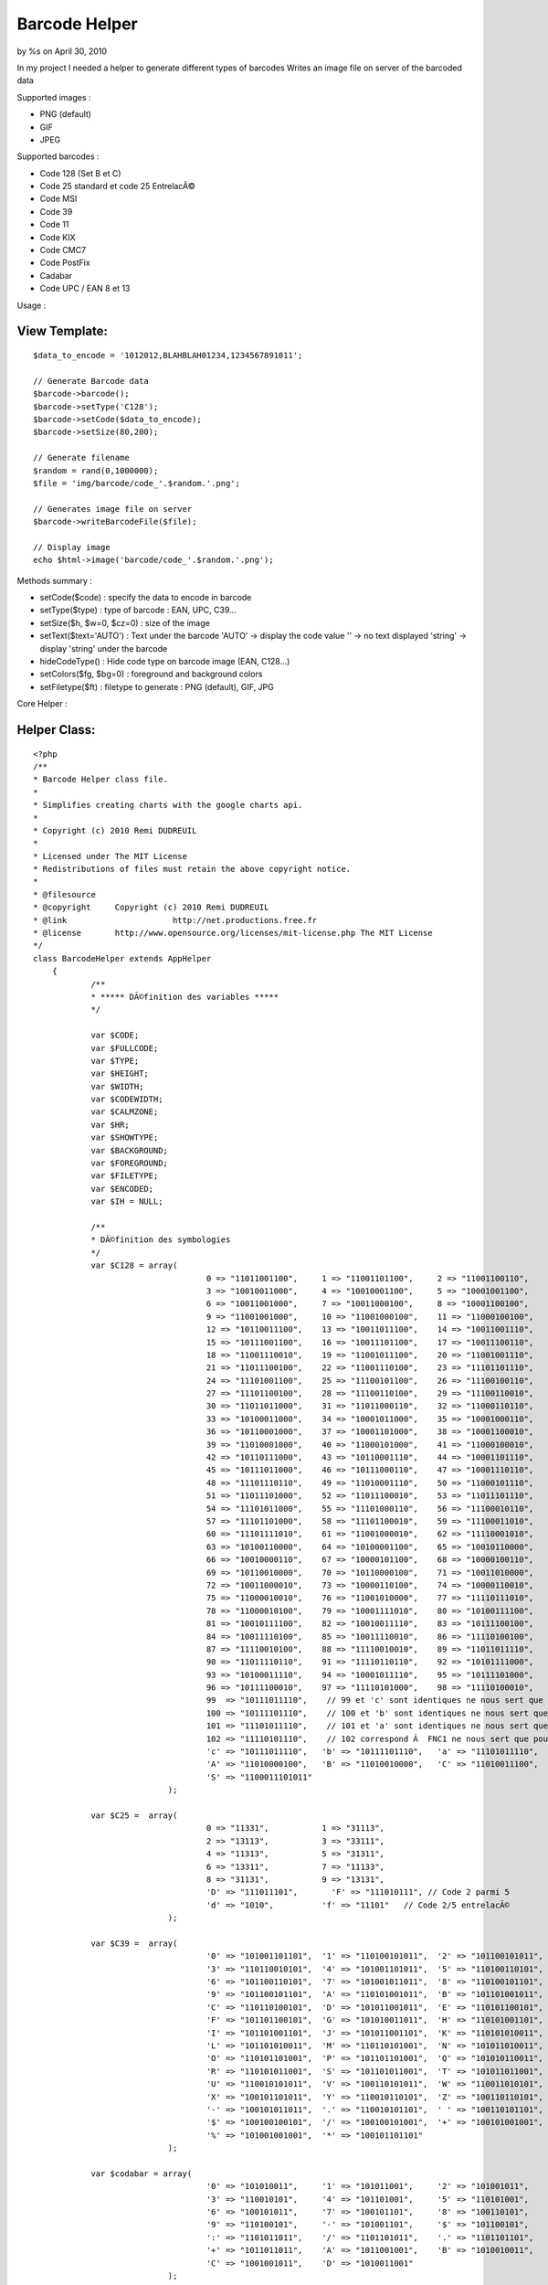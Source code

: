 

Barcode Helper
==============

by %s on April 30, 2010

In my project I needed a helper to generate different types of
barcodes
Writes an image file on server of the barcoded data

Supported images :

+ PNG (default)
+ GIF
+ JPEG

Supported barcodes :

+ Code 128 (Set B et C)
+ Code 25 standard et code 25 EntrelacÃ©
+ Code MSI
+ Code 39
+ Code 11
+ Code KIX
+ Code CMC7
+ Code PostFix
+ Cadabar
+ Code UPC / EAN 8 et 13

Usage :

View Template:
``````````````

::

    
    $data_to_encode = '1012012,BLAHBLAH01234,1234567891011';
            				
    // Generate Barcode data
    $barcode->barcode();
    $barcode->setType('C128');
    $barcode->setCode($data_to_encode);
    $barcode->setSize(80,200);
    
    // Generate filename        	
    $random = rand(0,1000000);
    $file = 'img/barcode/code_'.$random.'.png';
    
    // Generates image file on server        	
    $barcode->writeBarcodeFile($file);
    
    // Display image
    echo $html->image('barcode/code_'.$random.'.png');

Methods summary :

+ setCode($code) : specify the data to encode in barcode
+ setType($type) : type of barcode : EAN, UPC, C39...
+ setSize($h, $w=0, $cz=0) : size of the image
+ setText($text='AUTO') : Text under the barcode 'AUTO' -> display the
  code value '' -> no text displayed 'string' -> display 'string' under
  the barcode
+ hideCodeType() : Hide code type on barcode image (EAN, C128...)
+ setColors($fg, $bg=0) : foreground and background colors
+ setFiletype($ft) : filetype to generate : PNG (default), GIF, JPG


Core Helper :

Helper Class:
`````````````

::

    <?php 
    /**
    * Barcode Helper class file.
    *
    * Simplifies creating charts with the google charts api.
    *
    * Copyright (c) 2010 Remi DUDREUIL
    *
    * Licensed under The MIT License
    * Redistributions of files must retain the above copyright notice.
    *
    * @filesource
    * @copyright     Copyright (c) 2010 Remi DUDREUIL
    * @link			 http://net.productions.free.fr
    * @license       http://www.opensource.org/licenses/mit-license.php The MIT License
    */
    class BarcodeHelper extends AppHelper
    	{
    		/**
    		* ***** DÃ©finition des variables *****
    		*/
    		
    		var $CODE;
    		var $FULLCODE;
    		var $TYPE;
    		var $HEIGHT;
    		var $WIDTH;
    		var $CODEWIDTH;
    		var $CALMZONE;
    		var $HR;
    		var $SHOWTYPE;
    		var $BACKGROUND;
    		var $FOREGROUND;
    		var $FILETYPE;
    		var $ENCODED;
    		var $IH = NULL;
    		
    		/**
    		* DÃ©finition des symbologies
    		*/
    		var $C128 = array(
    					0 => "11011001100",     1 => "11001101100",     2 => "11001100110",
    					3 => "10010011000",     4 => "10010001100",     5 => "10001001100",
    					6 => "10011001000",     7 => "10011000100",     8 => "10001100100",
    					9 => "11001001000",     10 => "11001000100",    11 => "11000100100",
    					12 => "10110011100",    13 => "10011011100",    14 => "10011001110",
    					15 => "10111001100",    16 => "10011101100",    17 => "10011100110",
    					18 => "11001110010",    19 => "11001011100",    20 => "11001001110",
    					21 => "11011100100",    22 => "11001110100",    23 => "11101101110",
    					24 => "11101001100",    25 => "11100101100",    26 => "11100100110",
    					27 => "11101100100",    28 => "11100110100",    29 => "11100110010",
    					30 => "11011011000",    31 => "11011000110",    32 => "11000110110",
    					33 => "10100011000",    34 => "10001011000",    35 => "10001000110",
    					36 => "10110001000",    37 => "10001101000",    38 => "10001100010",
    					39 => "11010001000",    40 => "11000101000",    41 => "11000100010",
    					42 => "10110111000",    43 => "10110001110",    44 => "10001101110",
    					45 => "10111011000",    46 => "10111000110",    47 => "10001110110",
    					48 => "11101110110",    49 => "11010001110",    50 => "11000101110",
    					51 => "11011101000",    52 => "11011100010",    53 => "11011101110",
    					54 => "11101011000",    55 => "11101000110",    56 => "11100010110",
    					57 => "11101101000",    58 => "11101100010",    59 => "11100011010",
    					60 => "11101111010",    61 => "11001000010",    62 => "11110001010",
    					63 => "10100110000",    64 => "10100001100",    65 => "10010110000",
    					66 => "10010000110",    67 => "10000101100",    68 => "10000100110",
    					69 => "10110010000",    70 => "10110000100",    71 => "10011010000",
    					72 => "10011000010",    73 => "10000110100",    74 => "10000110010",
    					75 => "11000010010",    76 => "11001010000",    77 => "11110111010",
    					78 => "11000010100",    79 => "10001111010",    80 => "10100111100",
    					81 => "10010111100",    82 => "10010011110",    83 => "10111100100",
    					84 => "10011110100",    85 => "10011110010",    86 => "11110100100",
    					87 => "11110010100",    88 => "11110010010",    89 => "11011011110",
    					90 => "11011110110",    91 => "11110110110",    92 => "10101111000",
    					93 => "10100011110",    94 => "10001011110",    95 => "10111101000",
    					96 => "10111100010",    97 => "11110101000",    98 => "11110100010",
    					99  => "10111011110",    // 99 et 'c' sont identiques ne nous sert que pour le checksum
    					100 => "10111101110",    // 100 et 'b' sont identiques ne nous sert que pour le checksum
    					101 => "11101011110",    // 101 et 'a' sont identiques ne nous sert que pour le checksum
    					102 => "11110101110",    // 102 correspond Ã  FNC1 ne nous sert que pour le checksum
    					'c' => "10111011110",   'b' => "10111101110",   'a' => "11101011110",
    					'A' => "11010000100",   'B' => "11010010000",   'C' => "11010011100",
    					'S' => "1100011101011"
    				);
    		
    		var $C25 =  array(
    					0 => "11331",           1 => "31113",
    					2 => "13113",           3 => "33111",
    					4 => "11313",           5 => "31311",
    					6 => "13311",           7 => "11133",
    					8 => "31131",           9 => "13131",
    					'D' => "111011101",       'F' => "111010111", // Code 2 parmi 5
    					'd' => "1010",          'f' => "11101"   // Code 2/5 entrelacÃ©
    				);
    					 
    		var $C39 =  array(
    					'0' => "101001101101",  '1' => "110100101011",  '2' => "101100101011",
    					'3' => "110110010101",  '4' => "101001101011",  '5' => "110100110101",
    					'6' => "101100110101",  '7' => "101001011011",  '8' => "110100101101",
    					'9' => "101100101101",  'A' => "110101001011",  'B' => "101101001011",
    					'C' => "110110100101",  'D' => "101011001011",  'E' => "110101100101",
    					'F' => "101101100101",  'G' => "101010011011",  'H' => "110101001101",
    					'I' => "101101001101",  'J' => "101011001101",  'K' => "110101010011",
    					'L' => "101101010011",  'M' => "110110101001",  'N' => "101011010011",
    					'O' => "110101101001",  'P' => "101101101001",  'Q' => "101010110011",
    					'R' => "110101011001",  'S' => "101101011001",  'T' => "101011011001",
    					'U' => "110010101011",  'V' => "100110101011",  'W' => "110011010101",
    					'X' => "100101101011",  'Y' => "110010110101",  'Z' => "100110110101",
    					'-' => "100101011011",  '.' => "110010101101",  ' ' => "100110101101",
    					'$' => "100100100101",  '/' => "100100101001",  '+' => "100101001001",
    					'%' => "101001001001",  '*' => "100101101101"
    				);
    					 
    		var $codabar = array(
    					'0' => "101010011",     '1' => "101011001",     '2' => "101001011",
    					'3' => "110010101",     '4' => "101101001",     '5' => "110101001",
    					'6' => "100101011",     '7' => "100101101",     '8' => "100110101",
    					'9' => "110100101",     '-' => "101001101",     '$' => "101100101",
    					':' => "1101011011",    '/' => "1101101011",    '.' => "1101101101",
    					'+' => "1011011011",    'A' => "1011001001",    'B' => "1010010011",
    					'C' => "1001001011",    'D' => "1010011001"
    				);
    				
    		var $MSI = array(
    					0 => "100100100100", 
    					1 => "100100100110", 
    					2 => "100100110100", 
    					3 => "100100110110", 
    					4 => "100110100100", 
    					5 => "100110100110", 
    					6 => "100110110100", 
    					7 => "100110110110", 
    					8 => "110100100100", 
    					9 => "110100100110", 
    					'D' => "110", 
    					'F' => "1001"
    				);
    					 
    		var $C11 = array(
    					'0' => "101011", 
    					'1' => "1101011", 
    					'2' => "1001011", 
    					'3' => "1100101", 
    					'4' => "1011011", 
    					'5' => "1101101", 
    					'6' => "1001101", 
    					'7' => "1010011", 
    					'8' => "1101001", 
    					'9' => "110101", 
    					'-' => "101101", 
    					'S' => "1011001" 
    				);
    	
    		var $postnet = array(
    					'0' => "11000", 
    					'1' => "00011", 
    					'2' => "00101", 
    					'3' => "00110", 
    					'4' => "01001", 
    					'5' => "01010", 
    					'6' => "01100", 
    					'7' => "10001", 
    					'8' => "10010", 
    					'9' => "10100"
    				);
    	
    		var $kix = array(       //0=haut, 1=bas, 2=milieu, 3=toute la hauteur
    					'0' => '2233',          '1' => '2103',          '2' => '2130',
    					'3' => '1203',          '4' => '1230',          '5' => '1100',
    					'6' => '2013',          '7' => '2323',          '8' => '2310',
    					'9' => '1023',          'A' => '1010',          'B' => '1320',
    					'C' => '2031',          'D' => '2301',          'E' => '2332',
    					'F' => '1001',          'G' => '1032',          'H' => '1302',
    					'I' => '0213',          'J' => '0123',          'K' => '0110',
    					'L' => '3223',          '2' => '3210',          'N' => '3120',
    					'O' => '0231',          'P' => '0101',          'Q' => '0132',
    					'R' => '3201',          'S' => '3232',          'T' => '3102',
    					'U' => '0011',          'V' => '0321',          'W' => '0312',
    					'X' => '3021',          'Y' => '3021',          'Z' => '3322'
    				);
    	
    		var $CMC7 = array(
    					0 => "0,3-0,22|2,1-2,24|4,0-4,8|4,18-4,25|8,0-8,8|8,18-8,25|12,0-12,8|12,18-12,25|14,1-14,24|16,3-16,22",
    					1 => "0,5-0,12|0,17-0,25|4,3-4,10|4,17-4,25|6,2-6,9|6,17-6,25|8,1-8,25|10,0-10,25|14,14-14,25|16,14-16,25",
    					2 => "0,2-0,9|0,17-0,25|2,0-2,9|2,16-2,25|6,0-6,6|6,13-6,25|10,0-10,6|10,11-10,17|10,20-10,25|12,0-12,6|12,10-12,16|12,20-12,25|14,0-14,14|14,20-14,25|16,2-16,13|16,20-16,25",
    					3 => "0,2-0,9|0,17-0,23|4,0-4,9|4,17-4,25|6,0-6,8|6,18-6,25|10,0-10,7|10,10-10,16|10,19-10,25|12,0-12,7|12,10-12,16|12,19-12,25|14,0-14,25|16,2-16,12|16,14-16,23",
    					4 => "0,6-0,21|4,4-4,21|6,3-6,11|6,16-6,21|8,2-8,10|8,16-8,21|12,0-12,8|12,15-12,25|14,0-14,8|14,15-14,25|16,0-16,8|16,15-16,25",
    					5 => "0,0-0,14|0,19-0,25|2,0-2,14|2,19-2,25|4,0-4,6|4,9-4,14|4,19-4,25|6,0-6,6|6,9-6,14|6,19-6,25|10,0-10,6|10,9-10,14|10,19-10,25|14,0-14,6|14,9-14,25|16,0-16,6|16,11-16,23",
    					6 => "0,2-0,23|2,0-2,25|4,0-4,6|4,10-4,15|4,19-4,25|8,0-8,6|8,10-8,15|8,19-8,25|10,0-10,6|10,10-10,15|10,19-10,25|14,0-14,7|14,10-14,25|16,2-16,7|16,12-16,23",
    					7 => "0,0-0,9|0,19-0,25|4,0-4,6|4,16-4,25|8,0-8,6|8,12-8,21|10,0-10,6|10,9-10,19|12,0-12,17|14,0-14,15|16,0-16,13",
    					8 => "0,2-0,10|0,15-0,23|2,0-2,11|2,14-2,25|6,0-6,6|6,10-6,15|6,19-6,25|8,0-8,6|8,10-8,15|8,19-8,25|10,0-10,6|10,10-10,15|10,19-10,25|14,0-14,11|14,14-14,25|16,2-16,10|16,15-16,23",
    					9 => "0,2-0,13|0,18-0,23|2,0-2,15|2,18-2,25|6,0-6,6|6,10-6,15|6,19-6,25|8,0-8,6|8,10-8,15|8,19-8,25|12,0-12,6|12,10-12,15|12,19-12,25|14,0-14,25|16,2-16,23",
    					'A' => "0,4-0,15|0,19-0,24|2,4-2,15|2,19-2,24|4,4-4,15|4,19-4,24|8,4-8,15|8,19-8,24|10,4-10,15|10,19-10,24|12,4-12,15|12,19-12,24|16,4-16,15|16,19-16,24",
    					'B' => "0,9-0,24|4,7-4,22|6,6-6,21|8,5-8,20|10,4-10,19|12,3-12,18|16,1-16,16",
    					'C' => "0,4-0,12|0,16-0,24|2,4-2,12|2,16-2,24|4,4-4,12|4,16-4,24|6,4-6,12|6,16-6,24|10,7-10,21|12,7-12,21|16,7-16,21",
    					'D' => "0,10-0,24|2,10-2,24|6,10-6,24|8,10-8,24|10,4-10,24|12,4-12,24|16,4-16,24",
    					'E' => "0,7-0,12|0,16-0,25|2,5-2,23|4,3-4,21|6,1-6,19|8,0-8,18|12,3-12,21|16,7-16,12|16,16-16,25",
    				);
    				
    		var $EANbars = array('A' => array(
    					0 => "0001101",         1 => "0011001",
    					2 => "0010011",         3 => "0111101",
    					4 => "0100011",         5 => "0110001",
    					6 => "0101111",         7 => "0111011",
    					8 => "0110111",         9 => "0001011"
    					),
    					'B' => array(
    					0 => "0100111",         1 => "0110011",
    					2 => "0011011",         3 => "0100001",
    					4 => "0011101",         5 => "0111001",
    					6 => "0000101",         7 => "0010001",
    					8 => "0001001",         9 => "0010111"
    					),
    					'C' => array(
    					0 => "1110010",         1 => "1100110",
    					2 => "1101100",         3 => "1000010",
    					4 => "1011100",         5 => "1001110",
    					6 => "1010000",         7 => "1000100",
    					8 => "1001000",         9 => "1110100"
    					)
    				);
    		
    		var $EANparity = array(
    					0 => array('A','A','A','A','A','A'),
    					1 => array('A','A','B','A','B','B'),
    					2 => array('A','A','B','B','A','B'),
    					3 => array('A','A','B','B','B','A'),
    					4 => array('A','B','A','A','B','B'),
    					5 => array('A','B','B','A','A','B'),
    					6 => array('A','B','B','B','A','A'),
    					7 => array('A','B','A','B','A','B'),
    					8 => array('A','B','A','B','B','A'),
    					9 => array('A','B','B','A','B','A')
    				);
    		
    		/**
    		* Constructeur // est appelÃ© automatiquement Ã  l'instanciation de l'objet
    		*/
    		function barcode()
    		{
    			$this->CODE = '';
    			$this->FULLCODE = 'NO CODE SET';
    			$this->TYPE = 'ERR';
    			$this->HEIGHT = 15;
    			$this->WIDTH = 0;
    			$this->CALMZONE = 10;
    			$this->HR = 'AUTO';
    			$this->SHOWTYPE = 'Y';
    			$this->FOREGROUND = hexdec('#000000');
    			$this->BACKGROUND = hexdec('#FFFFFF');
    			$this->FILETYPE = 'PNG';
    			$this->ENCODED = '';
    			// detruire eventuellement l'image existante
    			if ($this->IH) imagedestroy($this->IH);
    			$this->IH = NULL;
    		}
    		
    		/**
    		* Set Barcode Type
    		*/
    		function setType($type)
    		{
    			$this->TYPE = $type;
    		}
    		/**
    		* Set Barcode String
    		*/
    		function setCode($code)
    		{
    			$this->CODE = $code;
    		}
    		/**
    		* Set Image Height and Extra-Width
    		*/
    		function setSize($height, $width=0, $calmZone=0)
    		{
    			$this->HEIGHT = ($height > 15 ? $height : 15);
    			$this->WIDTH = ($width > 0 ? $width : 0);
    			$this->CALMZONE = ($calmZone > 10 ? $calmZone : 10);
    		}
    		/**
    		* Set the Printed Text under Bars
    		*/
    		function setText($text='AUTO')
    		{
    			$this->HR = $text;
    		}
    		/**
    		* Disable CodeType printing
    		*/
    		function hideCodeType()
    		{
    			$this->SHOWTYPE = 'N';
    		}
    		/**
    		* Set Colors
    		*/
    		function setColors($fg, $bg='#FFFFFF')
    		{
    			$this->FOREGROUND = hexdec($fg);
    			$this->BACKGROUND = hexdec($bg);
    		}
    		/**
    		* Set File Type (PNG, GIF or JPG)
    		*/
    		function setFiletype($ft='PNG')
    		{
    			$ft = strtoupper($ft);
    			$this->FILETYPE = ($ft == 'GIF' ? 'GIF' : ($ft == 'JPG' ? 'JPG' : 'PNG'));
    		}
    		
    		/**
    		* VÃ©rification du Code
    		* 
    		* calcul ou vÃ©rification du Checksum
    		*/
    		function checkCode()
    		{
    			switch( $this->TYPE ) {
    				case "C128C" :
    				
    					if (preg_match("/^[0-9]{2,48}$/", $this->CODE))
    					{
    						$tmp = strlen($this->CODE);
    						if (($tmp%2)!=0) $this->FULLCODE = '0'.$this->CODE;
    						else             $this->FULLCODE = $this->CODE;
    					}
    					else
    					{
    					  $this->TYPE = "ERR";
    					  $this->FULLCODE = "CODE 128C REQUIRES DIGITS ONLY";
    					  break;
    					}
    					
    				case "C128" :
    					
    					$carok = true;
    					$long = strlen( $this->CODE );
    					$i = 0;
    					while (($carok) && ($i<$long))
    					{
    						$tmp = ord( $this->CODE{$i} ) ;
    						if (($tmp < 32) OR ($tmp > 126)) $carok = false;
    						$i++;
    					}
    					if ($carok) $this->FULLCODE = $this->CODE;
    					else
    					{
    					  $this->TYPE = "ERR";
    					  $this->FULLCODE = "UNAUTHORIZED CHARS IN 128 CODE";
    					}
    				
    				  break;
    				case "UPC" :
    				
    					$this->CODE = '0'.$this->CODE;
    					$this->TYPE = 'EAN';
    					
    				case "EAN" :
    				
    					$long = strlen( $this->CODE ) ;
    					$factor = 3;
    					$checksum = 0;
    					
    					if (preg_match("/^[0-9]{8}$/", $this->CODE) OR preg_match("/^[0-9]{13}$/", $this->CODE))
    					{
    				   
    						for ($index = ($long - 1); $index > 0; $index--)
    						{
    							$checksum += intval($this->CODE{$index-1}) * $factor ;
    							$factor = 4 - $factor ;
    						}
    						$cc = ( (1000 - $checksum) % 10 ) ;
    				
    						if ( substr( $this->CODE, -1, 1) != $cc )
    						{
    							$this->TYPE = "ERR";
    							$this->FULLCODE = "CHECKSUM ERROR IN EAN/UPC CODE";
    						}
    						else $this->FULLCODE = $this->CODE;
    				   
    					}
    					elseif (preg_match("/^[0-9]{7}$/", $this->CODE) OR preg_match("/^[0-9]{12}$/", $this->CODE))
    					{
    				   
    						for ($index = $long; $index > 0; $index--) {
    							$checksum += intval($this->CODE{$index-1}) * $factor ;
    							$factor = 4 - $factor ;
    						}
    						$cc = ( ( 1000 - $checksum ) % 10 ) ;
    				
    						$this->FULLCODE = $this->CODE.$cc ;
    				   
    					}
    					else
    					{
    					  $this->TYPE = "ERR";
    					  $this->FULLCODE = "THIS CODE IS NOT EAN/UPC TYPE";
    					}
    				
    				  break;
    				case "C25I" :
    				
    					$long = strlen($this->CODE);
    					if(($long%2)==0) $this->CODE = '0'.$this->CODE;
    			
    				case "C25" :
    				
    					if (preg_match("/^[0-9]{1,48}$/", $this->CODE))
    					{
    						$checksum = 0;
    						$factor = 3;
    						$long = strlen($this->CODE);
    						for ($i = $long; $i > 0; $i--) {
    							$checksum += intval($this->CODE{$i-1}) * $factor;
    							$factor = 4-$factor;
    						}
    						$checksum = 10 - ($checksum % 10);
    						if ($checksum == 10) $checksum = 0;
    						$this->FULLCODE = $this->CODE.$checksum;
    					}
    					else
    					{
    					  $this->TYPE = "ERR";
    					  $this->FULLCODE = "CODE C25 REQUIRES DIGITS ONLY";
    					}
    					
    				  break;
    				case "C39" :
    					
    					if (preg_match("/^[0-9A-Z\-\.\$\/+% ]{1,48}$/i", $this->CODE))
    					{
    					  $this->FULLCODE = '*'.$this->CODE.'*';
    					}
    					else
    					{
    					  $this->TYPE = "ERR";
    					  $this->FULLCODE = "UNAUTHORIZED CHARS IN CODE 39";
    					}
    					
    				  break;
    				case "CODABAR" :
    				
    					if (!preg_match("/^(A|B|C|D)[0-9\-\$:\/\.\+]{1,48}(A|B|C|D)$/i", $this->CODE))
    					{
    					  $this->TYPE = "ERR";
    					  $this->FULLCODE = "CODABAR START/STOP : ABCD";
    					}
    					else $this->FULLCODE = $this->CODE;
    					
    				  break;
    				case "MSI" :
    				
    					if (preg_match("/^[0-9]{1,48}$/", $this->CODE))
    					{
    						$checksum = 0;
    						$factor = 1;
    						$tmp = strlen($this->CODE);
    						for ($i = 0; $i < $tmp; $i++) {
    							$checksum += intval($this->CODE{$i}) * $factor;
    							$factor++;
    							if ($factor > 10) $factor = 1; 
    						}
    						$checksum = (1000 - $checksum) % 10;
    						$this->FULLCODE = $this->CODE.$checksum;
    					}
    					else
    					{
    					  $this->TYPE = "ERR";
    					  $this->FULLCODE = "CODE MSI REQUIRES DIGITS ONLY";
    					}
    					
    				  break;
    				case "C11" :
    				
    					if (preg_match("/^[0-9\-]{1,48}$/", $this->CODE))
    					{
    						$checksum = 0;
    						$factor = 1;
    						$tmp = strlen($this->CODE);
    						for ($i = $tmp; $i > 0; $i--) {
    							$tmp = $this->CODE{$i-1};
    							if ($tmp == "-") $tmp = 10;
    							else $tmp = intval($tmp);
    							$checksum += ($tmp * $factor);
    							$factor++; 
    							if ($factor > 10) $factor=1;
    						}
    						$checksum = $checksum % 11;
    						if ($checksum == 10) $this->FULLCODE = $this->CODE . "-";
    						else $this->FULLCODE .= $this->CODE.$checksum;
    					}
    					else
    					{
    					  $this->TYPE = "ERR";
    					  $this->FULLCODE = "UNAUTHORIZED CHARS IN CODE 11";
    					}
    					
    				  break;
    				case "POSTNET" :
    				
    					if (preg_match("/^[0-9]{5}$/", $this->CODE) OR preg_match("/^[0-9]{9}$/", $this->CODE) OR preg_match("/^[0-9]{11}$/", $this->CODE))
    					{
    						$checksum = 0;
    						$tmp = strlen($this->CODE);
    						for ($i = $tmp; $i > 0; $i--) {
    							$checksum += intval($this->CODE{$i-1});
    						}
    						$checksum = 10 - ($checksum % 10);
    						if($checksum == 10) $checksum = 0;
    						$this->FULLCODE = $this->CODE.$checksum;
    					}
    					else
    					{
    					  $this->TYPE = "ERR";
    					  $this->FULLCODE = "POSTNET MUST BE 5/9/11 DIGITS";
    					}
    					
    				  break;
    				case "KIX" :
    				
    					if (preg_match("/^[A-Z0-9]{1,50}$/", $this->CODE))
    					{
    /* ***** LE CODE KIX n'a pas de checksum
    						$checksum = 0;
    						$tmp = strlen("$this->CODE");
    						for($i=$tmp-1; $i>=0; $i--) {
    							$checksum += intval(substr($this->CODE,$i,1));
    						}
    						$checksum = 10-($checksum%10);
    						if($checksum==10) $checksum=0;
    						$this->CODE .= "$checksum";
    */
    						$this->FULLCODE = $this->CODE;
    					}
    					else
    					{
    					  $this->TYPE = "ERR";
    					  $this->FULLCODE = "UNAUTHORIZED CHARS IN KIX CODE";
    					}
    					
    				  break;
    				case "CMC7" :
    				
    					if(!preg_match("/^[0-9A-E]{1,48}$/", $this->CODE)) {
    					  $this->TYPE = "ERR";
    					  $this->FULLCODE = "CMC7 MUST BE NUMERIC or ABCDE";
    					}
    					else $this->FULLCODE = $this->CODE;
    					
    				  break;
    				default :
    				
    					$this->TYPE = "ERR";
    					$this->FULLCODE = "UNKWOWN BARCODE TYPE";
    					
    				  break;
    			}
    		}
    		
    		/**
    		* Encodage
    		* 
    		* Encode des symboles (a-Z, 0-9, ...) vers des barres
    		*/
    		function encode()
    		{
    			settype($this->FULLCODE, 'string');
    			$lencode = strlen($this->FULLCODE);
    			
    			$encodedString = '';
    			
    			// Copie de la chaine dans un tableau
    			$a_tmp = array();
    			for($i = 0; $i < $lencode ; $i++) $a_tmp[$i] = $this->FULLCODE{$i};
    	
    			switch( $this->TYPE ) {
    			
    				case "EAN" :
    				case "UPC" :
    					if ($lencode == 8)
    					{
    						$encodedString = '101'; //Premier sÃ©parateur (101)
    						for ($i = 0; $i < 4; $i++) $encodedString .= $this->EANbars['A'][$a_tmp[$i]]; //Codage partie gauche (tous de classe A)
    						$encodedString .= '01010'; //SÃ©parateur central (01010) //Codage partie droite (tous de classe C)
    						for ($i = 4; $i < 8; $i++) $encodedString .= $this->EANbars['C'][$a_tmp[$i]];
    						$encodedString .= '101'; //Dernier sÃ©parateur (101)
    					}
    					else
    					{
    						$parity = $this->EANparity[$a_tmp[0]]; //On rÃ©cupÃ¨re la classe de codage de la partie qauche
    						$encodedString = '101'; //Premier sÃ©parateur (101)
    						for ($i = 1; $i < 7; $i++) $encodedString .= $this->EANbars[$parity[$i-1]][$a_tmp[$i]]; //Codage partie gauche
    						$encodedString .= '01010'; //SÃ©parateur central (01010) //Codage partie droite (tous de classe C)
    						for ($i = 7; $i < 13; $i++) $encodedString .= $this->EANbars['C'][$a_tmp[$i]];
    						$encodedString .= '101'; //Dernier sÃ©parateur (101)
    					}
    		
    				  break;
    				case "C128C" :
    					$encodedString = $this->C128['C']; //Start
    					$checksum = 105 ;
    					$j = 1 ;
    					for ($i = 0; $i < $lencode; $i += 2)
    					{
    						$tmp = intval(substr($this->FULLCODE, $i, 2)) ;
    						$checksum += ( $j++ * $tmp ) ;
    						$encodedString .= $this->C128[$tmp];
    					}
    					$checksum %= 103 ;
    					$encodedString .= $this->C128[$checksum];
    					$encodedString .= $this->C128['S']; //Stop
    				  break;
    				case "C128" :
    					$encodedString = $this->C128['B']; //Start
    					$checksum = 104 ;
    					$j = 1 ;
    					for ($i = 0; $i < $lencode; $i++)
    					{
    						$tmp = ord($a_tmp[$i]) - 32 ;
    						$checksum += ( $j++ * $tmp ) ;
    						$encodedString .= $this->C128[$tmp];
    					}
    					$checksum %= 103 ;
    					$encodedString .= $this->C128[$checksum];
    					$encodedString .= $this->C128['S']; //Stop
    				  break;
    				case "C25" :
    					$encodedString = $this->C25['D']."0"; //Start
    					for ($i = 0; $i < $lencode; $i++)
    					{
    						$num = intval($a_tmp[$i]) ;
    						$tmp = $this->C25[$num];
    						for ($j = 0; $j < 5; $j++)
    						{
    							$tmp2 = intval(substr($tmp,$j,1)) ;
    							for ($k = 1; $k <= $tmp2; $k++) $encodedString .= "1";
    							$encodedString .= "0";
    						}
    					}
    					$encodedString .= $this->C25['F']; //Stop
    				  break;
    				case "C25I" :
    					$encodedString = $this->C25['d']; //Start
    					$checksum = 0;
    					for ($i = 0; $i < $lencode; $i += 2)
    					{
    						$num1 = intval($a_tmp[$i]) ;
    						$num2 = intval($a_tmp[$i+1]) ;
    						$checksum += ($num1+$num2);
    						$tmp1 = $this->C25[$num1];
    						$tmp2 = $this->C25[$num2];
    						for ($j = 0; $j < 5; $j++)
    						{
    							$t1 = intval(substr($tmp1, $j, 1)) ;
    							$t2 = intval(substr($tmp2, $j, 1)) ;
    							for ($k = 1; $k <= $t1; $k++) $encodedString .= "1";
    							for ($k = 1; $k <= $t2; $k++) $encodedString .= "0";
    						}
    					}
    					$encodedString .= $this->C25['f']; //Stop
    				  break;
    				case "C39" :
    					for ($i = 0; $i < $lencode; $i++)$encodedString .= $this->C39[$a_tmp[$i]] . "0";
    					$encodedString = substr($encodedString, 0, -1);
    				  break;
    				case "CODABAR" :
    					for ($i = 0; $i < $lencode; $i++) $encodedString .= $this->codabar[$a_tmp[$i]] . "0";
    					$encodedString = substr($encodedString, 0, -1);
    				  break;
    				case "MSI" :
    					$encodedString = $this->MSI['D']; //Start
    					for ($i = 0; $i < $lencode; $i++) $encodedString .= $this->MSI[intval($a_tmp[$i])];
    					$encodedString .= $this->MSI['F']; //Stop
    				  break;
    				case "C11" :
    					$encodedString = $this->C11['S']."0"; //Start
    					for ($i = 0; $i < $lencode; $i++) $encodedString .= $this->C11[$a_tmp[$i]]."0";
    					$encodedString .= $this->C11['S']; //Stop
    				  break;
    				case "POSTNET" :
    					$encodedString = '1'; //Start
    					for ($i = 0; $i < $lencode; $i++) $encodedString .= $this->postnet[$a_tmp[$i]];
    					$encodedString .= '1'; //Stop
    					
    					$this->CODEWIDTH = ( strlen($encodedString) * 4 ) - 4;
    					if( $this->HR != '' ) $this->HEIGHT = 32;
    					else $this->HEIGHT = 22;
    				  break;
    				case "KIX" :
    //	                $encodedString = "31"; //Start
    					for ($i = 0; $i < $lencode; $i++) $encodedString .= $this->kix[$a_tmp[$i]];
    //	                $encodedString .= "32"; //Stop
    					
    					$this->CODEWIDTH = ( strlen($encodedString) * 4 ) - 4;
    					if( $this->HR != '' ) $this->HEIGHT = 32;
    					else $this->HEIGHT = 22;
    				  break;
    				case "CMC7" :
    					$encodedString = $this->FULLCODE;
    									
    					$this->CODEWIDTH = ( $lencode * 24 ) - 8;
    					$this->HEIGHT = 35;
    				  break;
    				case "ERR" :
    					$encodedString = '';
    									
    					$this->CODEWIDTH = (imagefontwidth(2) * $lencode);
    					$this->HEIGHT = max( $this->HEIGHT, 36 );
    				  break;
    				  
    			}
    	
    			$nb_elem = strlen($encodedString);
    			$this->CODEWIDTH = max( $this->CODEWIDTH, $nb_elem );
    			$this->WIDTH = max( $this->WIDTH, $this->CODEWIDTH + ($this->CALMZONE*2) );
    			$this->ENCODED = $encodedString;
    		
    		
    			/**
    			* CrÃ©ation de l'image du code
    			*/
    			
    			//Initialisation de l'image
    			$txtPosX = $posX = intval(($this->WIDTH - $this->CODEWIDTH)/2); // position X
    			$posY = 0; // position Y
    			$intL = 1; // largeur de la barre
    			
    			// detruire eventuellement l'image existante
    			if ($this->IH) imagedestroy($this->IH);
    			
    			$this->IH = imagecreate($this->WIDTH, $this->HEIGHT);
    			
    			// colors
                $color[0] = ImageColorAllocate($this->IH, 0xFF & ($this->BACKGROUND >> 0x10), 0xFF & ($this->BACKGROUND >> 0x8), 0xFF & $this->BACKGROUND);
                $color[1] = ImageColorAllocate($this->IH, 0xFF & ($this->FOREGROUND >> 0x10), 0xFF & ($this->FOREGROUND >> 0x8), 0xFF & $this->FOREGROUND);
    			$color[2] = ImageColorAllocate($this->IH, 160,160,160); // greyed
    			
    			imagefilledrectangle($this->IH, 0, 0, $this->WIDTH, $this->HEIGHT, $color[0]);
    			
    			
    			// Gravure du code
    			for ($i = 0; $i < $nb_elem; $i++)
    			{
    			
    				// Hauteur des barres dans l'image
    				$intH = $this->HEIGHT; 
    				if( $this->HR != '' )
    				{
    					switch ($this->TYPE)
    					{
    					  case "EAN" :
    					  case "UPC" :
    						if($i<=2 OR $i>=($nb_elem-3) OR ($i>=($nb_elem/2)-2 AND $i<=($nb_elem/2)+2)) $intH-=6; else $intH-=11;
    					  break;
    					  default :
    						if($i>0 AND $i<($nb_elem-1)) $intH-=11;
    					}
    				}
    				
    				// Gravure des barres
    				$fill_color = $this->ENCODED{$i};
    				switch ($this->TYPE)
    				{
    				  case "POSTNET" :
    					if($fill_color == "1") imagefilledrectangle($this->IH, $posX, ($posY+1), $posX+1, ($posY+20), $color[1]);
    					else imagefilledrectangle($this->IH, $posX, ($posY+12), $posX+1, ($posY+20), $color[1]);
    					$intL = 4 ;
    				  break;
    				  case "KIX" :
    					if($fill_color == "0") imagefilledrectangle($this->IH, $posX, ($posY+1), $posX+1, ($posY+13), $color[1]);
    					elseif($fill_color == "1") imagefilledrectangle($this->IH, $posX, ($posY+7), $posX+1, ($posY+19), $color[1]);
    					elseif($fill_color == "2") imagefilledrectangle($this->IH, $posX, ($posY+7), $posX+1, ($posY+13), $color[1]);
    					else imagefilledrectangle($this->IH, $posX, ($posY+1), $posX+1, ($posY+19), $color[1]);
    					$intL = 4 ;
    				  break;
    				  case "CMC7" :
    					$tmp = $this->CMC7[$fill_color];
    					$coord = explode( "|", $tmp );
    					
    					for ($j = 0; $j < sizeof($coord); $j++)
    					{
    						$pts = explode( "-", $coord[$j] );
    						$deb = explode( ",", $pts[0] );
    						$X1 = $deb[0] + $posX ;
    						$Y1 = $deb[1] + 5 ;
    						$fin = explode( ",", $pts[1] );
    						$X2 = $fin[0] + $posX ;
    						$Y2 = $fin[1] + 5 ;
    						
    						imagefilledrectangle($this->IH, $X1, $Y1, $X2, $Y2, $color[1]);
    					}
    					$intL = 24 ;
    				  break;
    				  default :
    					if($fill_color == "1") imagefilledrectangle($this->IH, $posX, $posY, $posX, ($posY+$intH), $color[1]);
    				}
    				
    				//Deplacement du pointeur
    				$posX += $intL;
    			}
    			
    			// Ajout du texte
    			$ifw = imagefontwidth(3);
    			$ifh = imagefontheight(3) - 1;
    			
    			$text = ($this->HR == 'AUTO' ? $this->CODE : $this->HR);
    			
    			switch ($this->TYPE)
    			{
    			  case "ERR" :
    				$ifw = imagefontwidth(3);
    				imagestring($this->IH, 3, floor( (($this->WIDTH)-($ifw * 7)) / 2 ), 1, "ERROR :", $color[1]); 
    				imagestring($this->IH, 2, 10, 13, $this->FULLCODE, $color[1]); 
    				$ifw = imagefontwidth(1);
    				imagestring($this->IH, 1, ($this->WIDTH)-($ifw * 9)-2, $this->HEIGHT - $ifh, "", $color[2]); 
    			  break;
    			  case "EAN" :
    					if ($text != '') if((strlen($this->FULLCODE) > 10) && ($this->FULLCODE{0} > 0)) imagestring($this->IH, 3, $txtPosX-7, $this->HEIGHT - $ifh, substr($this->FULLCODE,-13,1), $color[1]); 
    			  case "UPC" :
    				if ($text != '') 
    				{
    					if(strlen($this->FULLCODE) > 10) {
    						imagestring($this->IH, 3, $txtPosX+4, $this->HEIGHT - $ifh, substr($this->FULLCODE,1,6), $color[1]); 
    						imagestring($this->IH, 3, $txtPosX+50, $this->HEIGHT - $ifh, substr($this->FULLCODE,7,6), $color[1]); 
    					} else {
    						imagestring($this->IH, 3, $txtPosX+4, $this->HEIGHT - $ifh, substr($this->FULLCODE,0,4), $color[1]); 
    						imagestring($this->IH, 3, $txtPosX+36, $this->HEIGHT - $ifh, substr($this->FULLCODE,4,4), $color[1]); 
    					}
    				}
    			  break;
    			  case "CMC7" :
    			  break;
    			  default :
    				if ($text != '') imagestring($this->IH, 3, intval((($this->WIDTH)-($ifw * strlen($text)))/2)+1, $this->HEIGHT - $ifh, $this->CODE, $color[1]); 
    			}
    			
    			$ifw = imagefontwidth(1) * 9;
    			if ((rand(0,50)<1) AND ($this->HEIGHT >= $ifw)) imagestringup($this->IH, 1, $nb_elem + 12, $this->HEIGHT - 2, "", $color[2]);
    			
    			// impression du type de code (si demandÃ©)
    			if ($this->SHOWTYPE == 'Y')
    			{
    				if (($this->TYPE == "EAN") AND (strlen($this->FULLCODE) > 10) AND ($this->FULLCODE{0} > 0) AND ($text != ''))
    				{
    					imagestringup($this->IH, 1, 0, $this->HEIGHT - 12, $this->TYPE, $color[2]); 
    				}
    				elseif ($this->TYPE == "POSTNET")
    				{
    					imagestringup($this->IH, 1, 0, $this->HEIGHT - 2, "POST", $color[2]); 
    				}
    				elseif ($this->TYPE != "ERR")
    				{
    					imagestringup($this->IH, 1, 0, $this->HEIGHT - 2, $this->TYPE, $color[2]); 
    				}
    			}
    		}
    			
    		
    		/**
    		* Show Image
    		*/
    		function showBarcodeImage()
    		{
    			$this->checkCode();
    			$this->encode();
    
    			if ($this->FILETYPE == 'GIF') 
    			{
    				Header( "Content-type: image/gif");
    				imagegif($this->IH); 
    			}
    			elseif ($this->FILETYPE == 'JPG') 
    			{
    				Header( "Content-type: image/jpeg");
    				imagejpeg($this->IH); 
    			}
    			else
    			{
    				Header( "Content-type: image/png");
    				imagepng($this->IH); 
    			}
    		}
    		
    		/**
    		* Save Image
    		*/
    		function writeBarcodeFile($file)
    		{
    			$this->checkCode();
    			$this->encode();
    
    			if ($this->FILETYPE == 'GIF')     imagegif($this->IH, $file);
    			elseif ($this->FILETYPE == 'JPG') imagejpeg($this->IH, $file);
    			else                              imagepng($this->IH, $file);
    		}
    				
    	}
    ?>


.. meta::
    :title: Barcode Helper
    :description: CakePHP Article related to helper,CakePHP,barcode,Helpers
    :keywords: helper,CakePHP,barcode,Helpers
    :copyright: Copyright 2010 
    :category: helpers

